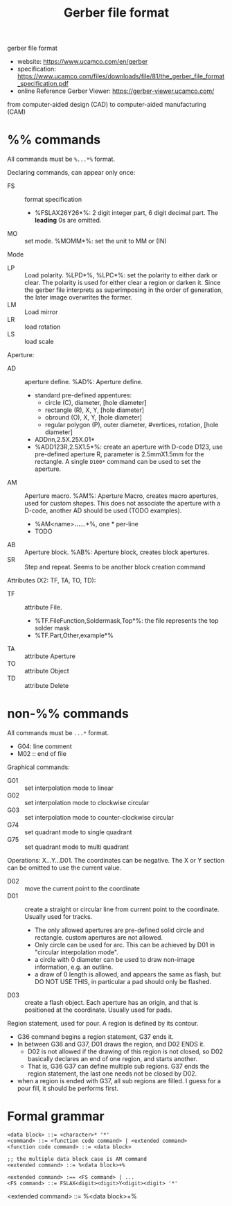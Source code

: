 #+TITLE: Gerber file format


gerber file format
- website: https://www.ucamco.com/en/gerber
- specification:
  https://www.ucamco.com/files/downloads/file/81/the_gerber_file_format_specification.pdf
- online Reference Gerber Viewer: https://gerber-viewer.ucamco.com/

from computer-aided design (CAD) to computer-aided manufacturing (CAM)

* %% commands
All commands must be =%...*%= format.

Declaring commands, can appear only once:
- FS :: format specification
  - %FSLAX26Y26*%: 2 digit integer part, 6 digit decimal part. The
    *leading* 0s are omitted.
- MO :: set mode. %MOMM*%: set the unit to MM or (IN)

Mode
- LP :: Load polarity. %LPD*%, %LPC*%: set the polarity to either dark
  or clear. The polarity is used for either clear a region or darken
  it. Since the gerber file interprets as superimposing in the order
  of generation, the later image overwrites the former.
- LM :: Load mirror
- LR :: load rotation
- LS :: load scale


Aperture:
  - AD :: aperture define. %AD%: Aperture define.
    - standard pre-defined appentures: 
      - circle (C), diameter, [hole diameter]
      - rectangle (R), X, Y, [hole diameter]
      - obround (O), X, Y, [hole diameter]
      - regular polygon (P), outer diameter, #vertices, rotation, [hole diameter]
    - ADDnn,2.5X.25X.01*
    - %ADD123R,2.5X1.5*%: create an aperture with D-code D123, use
      pre-defined aperture R, parameter is 2.5mmX1.5mm for the
      rectangle. A single =D100*= command can be used to set the
      aperture.
  - AM :: Aperture macro.  %AM%: Aperture Macro, creates macro
    apertures, used for custom shapes. This does not associate the
    aperture with a D-code, another AD should be used (TODO examples).
    - %AM<name>*...*...*%, one * per-line
    - TODO
  - AB :: Aperture block. %AB%: Aperture block, creates block
    apertures.
  - SR :: Step and repeat. Seems to be another block creation command

Attributes (X2: TF, TA, TO, TD):
- TF :: attribute File. 
  - %TF.FileFunction,Soldermask,Top*%: the file represents the top
    solder mask
  - %TF.Part,Other,example*%
- TA :: attribute Aperture
- TO :: attribute Object
- TD :: attribute Delete

* non-%% commands
All commands must be =...*= format.

- G04: line comment
- M02 :: end of file

Graphical commands:
- G01 :: set interpolation mode to linear
- G02 :: set interpolation mode to clockwise circular
- G03 :: set interpolation mode to counter-clockwise circular
- G74 :: set quadrant mode to single quadrant
- G75 :: set quadrant mode to multi quadrant

Operations: X...Y...D01. The coordinates can be negative. The X or Y
section can be omitted to use the current value.
- D02 :: move the current point to the coordinate
- D01 :: create a straight or circular line from current point to the
  coordinate. Usually used for tracks.
  - The only allowed apertures are pre-defined solid circle and
    rectangle. custom apertures are not allowed.
  - Only circle can be used for arc. This can be achieved by D01 in
    "circular interpolation mode".
  - a circle with 0 diameter can be used to draw non-image
    information, e.g. an outline.
  - a draw of 0 length is allowed, and appears the same as flash, but
    DO NOT USE THIS, in particular a pad should only be flashed.
- D03 :: create a flash object. Each aperture has an origin, and that is
  positioned at the coordinate. Usually used for pads.

Region statement, used for pour. A region is defined by its contour.
- G36 command begins a region statement, G37 ends it. 
- In between G36 and G37, D01 draws the region, and D02 ENDS it. 
  - D02 is not allowed if the drawing of this region is not closed, so
    D02 basically declares an end of one region, and starts
    another. 
  - That is, G36 G37 can define multiple sub regions. G37 ends the
    region statement, the last one needs not be closed by D02.
- when a region is ended with G37, all sub regions are filled. I guess
  for a pour fill, it should be performs first.

* Formal grammar

#+BEGIN_EXAMPLE
<data block> ::= <character>* '*'
<command> ::= <function code command> | <extended command>
<function code command> ::= <data block>

;; the multiple data block case is AM command
<extended command> ::= %<data block>+%

<extended command> :== <FS command> | ...
<FS command> ::= FSLAX<digit><digit>Y<digit><digit> '*'
#+END_EXAMPLE

<extended command> ::= %<data block>+%






